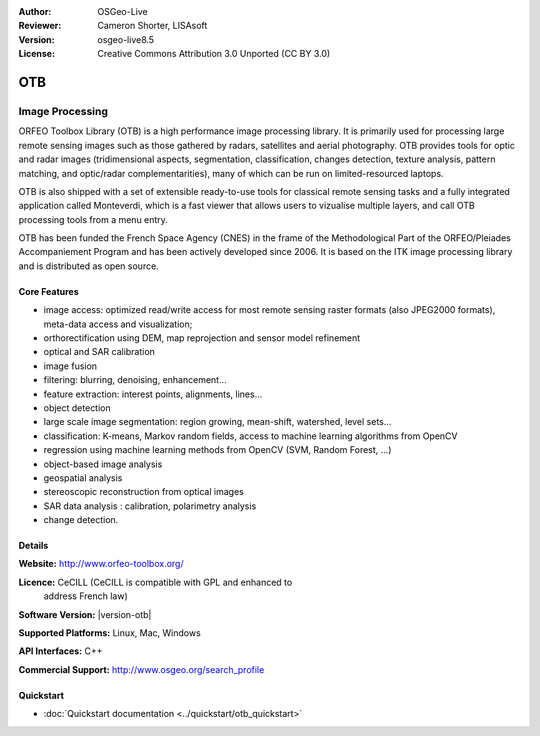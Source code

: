 :Author: OSGeo-Live
:Reviewer: Cameron Shorter, LISAsoft
:Version: osgeo-live8.5
:License: Creative Commons Attribution 3.0 Unported (CC BY 3.0)

.. image:: ../../images/project_logos/logo-otb.png
  :alt: project logo
  :align: right
  :target: http://www.orfeo-toolbox.org/

OTB
================================================================================

Image Processing
~~~~~~~~~~~~~~~~~~~~~~~~~~~~~~~~~~~~~~~~~~~~~~~~~~~~~~~~~~~~~~~~~~~~~~~~~~~~~~~~

ORFEO Toolbox Library (OTB) is a high performance image processing library. It
is primarily used for processing large remote sensing images such as those
gathered by radars, satellites and aerial photography. OTB provides tools for
optic and radar images (tridimensional aspects, segmentation, classification,
changes detection, texture analysis, pattern matching, and optic/radar
complementarities), many of which can be run on limited-resourced laptops.

OTB is also shipped with a set of extensible ready-to-use tools for classical
remote sensing tasks and a fully integrated application called Monteverdi, which
is a fast viewer that allows users to vizualise multiple layers, and call OTB
processing tools from a menu entry.

OTB has been funded the French Space Agency (CNES) in the frame of the
Methodological Part of the ORFEO/Pleiades Accompaniement Program and has been
actively developed since 2006. It is based on the ITK image processing library
and is distributed as open source.

Core Features
--------------------------------------------------------------------------------

.. image:: ../../images/screenshots/1024x768/otb-mvd3-screenshot.jpg
  :scale: 50 %
  :alt: screenshot
  :align: right

* image access: optimized read/write access for most remote sensing raster
  formats (also JPEG2000 formats), meta-data access and visualization;
* orthorectification using DEM, map reprojection and sensor model refinement
* optical and SAR calibration
* image fusion
* filtering: blurring, denoising, enhancement...
* feature extraction: interest points, alignments, lines...
* object detection
* large scale image segmentation: region growing, mean-shift, watershed, level sets...
* classification: K-means, Markov random fields, access to machine learning algorithms from OpenCV
* regression using machine learning methods from OpenCV (SVM, Random Forest, ...)
* object-based image analysis
* geospatial analysis
* stereoscopic reconstruction from optical images
* SAR data analysis : calibration, polarimetry analysis
* change detection.

Details
--------------------------------------------------------------------------------

**Website:** http://www.orfeo-toolbox.org/

**Licence:** CeCILL (CeCILL is compatible with GPL and enhanced to
  address French law)

**Software Version:** |version-otb|

**Supported Platforms:** Linux, Mac, Windows

**API Interfaces:** C++

**Commercial Support:** http://www.osgeo.org/search_profile


Quickstart
--------------------------------------------------------------------------------

* :doc:`Quickstart documentation <../quickstart/otb_quickstart>`

